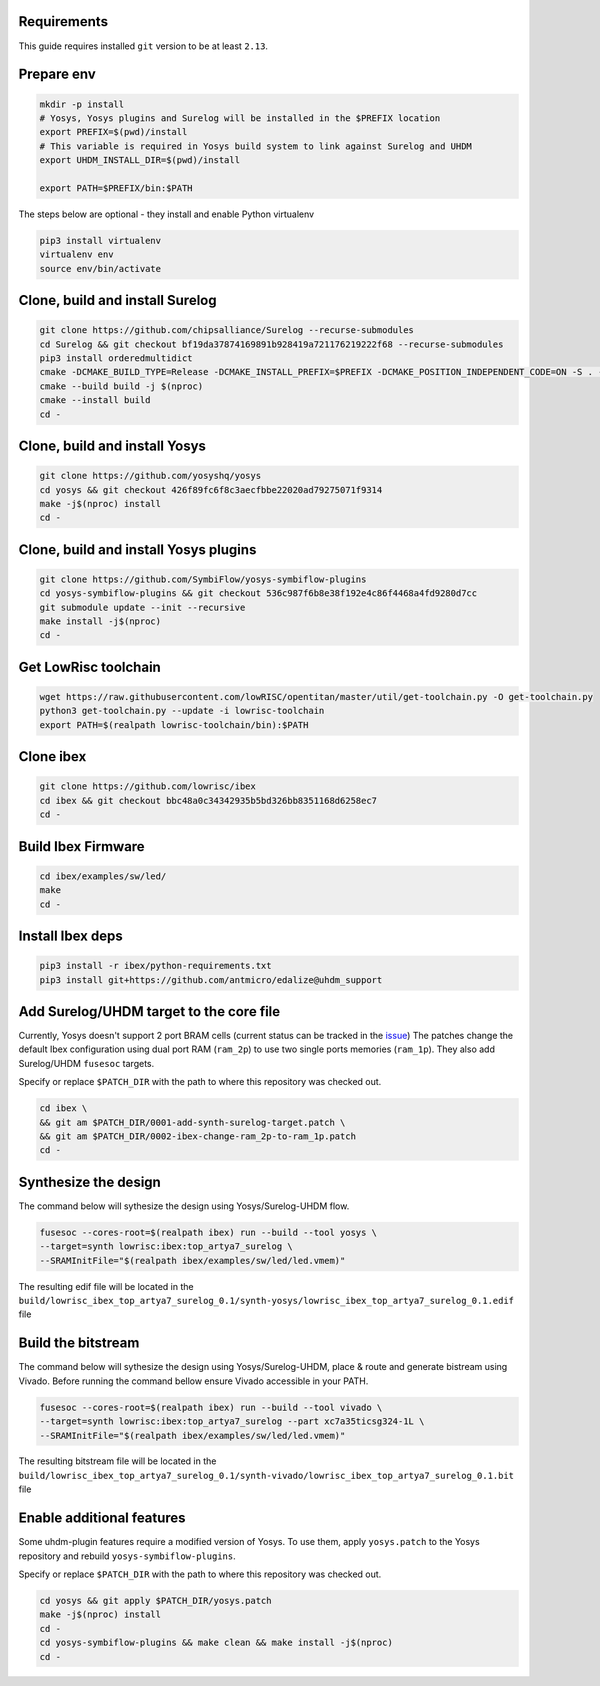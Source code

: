 Requirements
------------
This guide requires installed ``git`` version to be at least ``2.13``.

Prepare env
-----------

.. code-block:: bash
   :name: install-paths

   mkdir -p install
   # Yosys, Yosys plugins and Surelog will be installed in the $PREFIX location
   export PREFIX=$(pwd)/install
   # This variable is required in Yosys build system to link against Surelog and UHDM
   export UHDM_INSTALL_DIR=$(pwd)/install

   export PATH=$PREFIX/bin:$PATH

The steps below are optional - they install and enable Python virtualenv

.. code-block:: bash
   :name: virtualenv

   pip3 install virtualenv
   virtualenv env
   source env/bin/activate

Clone, build and install Surelog
--------------------------------

.. code-block:: bash

   git clone https://github.com/chipsalliance/Surelog --recurse-submodules
   cd Surelog && git checkout bf19da37874169891b928419a721176219222f68 --recurse-submodules
   pip3 install orderedmultidict
   cmake -DCMAKE_BUILD_TYPE=Release -DCMAKE_INSTALL_PREFIX=$PREFIX -DCMAKE_POSITION_INDEPENDENT_CODE=ON -S . -B build
   cmake --build build -j $(nproc)
   cmake --install build
   cd -

Clone, build and install Yosys
------------------------------

.. code-block:: bash

   git clone https://github.com/yosyshq/yosys
   cd yosys && git checkout 426f89fc6f8c3aecfbbe22020ad79275071f9314
   make -j$(nproc) install
   cd -

Clone, build and install Yosys plugins
--------------------------------------

.. code-block:: bash

   git clone https://github.com/SymbiFlow/yosys-symbiflow-plugins
   cd yosys-symbiflow-plugins && git checkout 536c987f6b8e38f192e4c86f4468a4fd9280d7cc
   git submodule update --init --recursive
   make install -j$(nproc)
   cd -

Get LowRisc toolchain
---------------------

.. code-block:: bash
   :name: lowrisc-toolchain

   wget https://raw.githubusercontent.com/lowRISC/opentitan/master/util/get-toolchain.py -O get-toolchain.py
   python3 get-toolchain.py --update -i lowrisc-toolchain
   export PATH=$(realpath lowrisc-toolchain/bin):$PATH

Clone ibex
----------

.. code-block:: bash

   git clone https://github.com/lowrisc/ibex
   cd ibex && git checkout bbc48a0c34342935b5bd326bb8351168d6258ec7
   cd -

Build Ibex Firmware
-------------------

.. code-block:: bash

   cd ibex/examples/sw/led/
   make
   cd -

Install Ibex deps
-----------------

.. code-block:: bash

   pip3 install -r ibex/python-requirements.txt
   pip3 install git+https://github.com/antmicro/edalize@uhdm_support

Add Surelog/UHDM target to the core file
----------------------------------------

Currently, Yosys doesn't support 2 port BRAM cells (current status can be tracked in the `issue <https://github.com/YosysHQ/yosys/issues/1959>`_)
The patches change the default Ibex configuration using dual port RAM (``ram_2p``) to use two single ports memories (``ram_1p``).
They also add Surelog/UHDM ``fusesoc`` targets.

Specify or replace ``$PATCH_DIR`` with the path to where this repository was checked out.

.. code-block:: bash

   cd ibex \
   && git am $PATCH_DIR/0001-add-synth-surelog-target.patch \
   && git am $PATCH_DIR/0002-ibex-change-ram_2p-to-ram_1p.patch
   cd -


Synthesize the design
---------------------

The command below will sythesize the design using Yosys/Surelog-UHDM flow.

.. code-block:: bash
   :name: ibex-build

   fusesoc --cores-root=$(realpath ibex) run --build --tool yosys \
   --target=synth lowrisc:ibex:top_artya7_surelog \
   --SRAMInitFile="$(realpath ibex/examples/sw/led/led.vmem)"

The resulting edif file will be located in the ``build/lowrisc_ibex_top_artya7_surelog_0.1/synth-yosys/lowrisc_ibex_top_artya7_surelog_0.1.edif`` file

Build the bitstream
-------------------

The command below will sythesize the design using Yosys/Surelog-UHDM, place & route and generate bistream using Vivado.
Before running the command bellow ensure Vivado accessible in your PATH.

.. code-block:: bash
   :name: vivado-ibex-build

   fusesoc --cores-root=$(realpath ibex) run --build --tool vivado \
   --target=synth lowrisc:ibex:top_artya7_surelog --part xc7a35ticsg324-1L \
   --SRAMInitFile="$(realpath ibex/examples/sw/led/led.vmem)"

The resulting bitstream file will be located in the ``build/lowrisc_ibex_top_artya7_surelog_0.1/synth-vivado/lowrisc_ibex_top_artya7_surelog_0.1.bit`` file

Enable additional features
--------------------------

Some uhdm-plugin features require a modified version of Yosys. To use them, apply ``yosys.patch`` to the Yosys repository and rebuild ``yosys-symbiflow-plugins``.

Specify or replace ``$PATCH_DIR`` with the path to where this repository was checked out.

.. code-block:: bash
   :name: yosys-patch

   cd yosys && git apply $PATCH_DIR/yosys.patch
   make -j$(nproc) install
   cd -
   cd yosys-symbiflow-plugins && make clean && make install -j$(nproc)
   cd -

